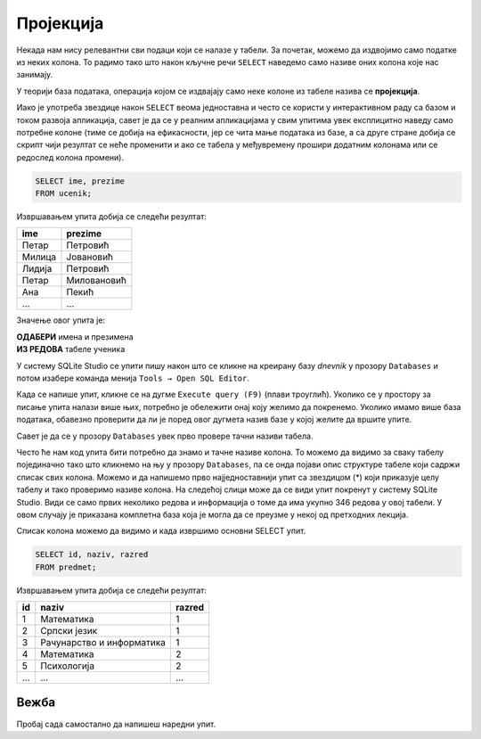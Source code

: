 .. -*- mode: rst -*-

Пројекција
----------
   
Некада нам нису релевантни сви подаци који се налазе у табели. За
почетак, можемо да издвојимо само податке из неких колона. То радимо
тако што након кључне речи ``SELECT`` наведемо само називе оних колона
које нас занимају.

У теорији база података, операција којом се издвајају само неке колоне
из табеле назива се **пројекција**. 

.. infonote::

 **Упамтимо:**

 **Пројекцијом се из резултата упита издвајају изабране колоне**.


.. image:: ../../_images/projekcija.png
   :width: 780
   :align: center
   :alt: Пројекцијом се из табеле издвајају неке колоне

Иако је употреба звездице након ``SELECT`` веома једноставна и често се користи 
у интерактивном раду са базом и током развоја апликација, савет је да се у реалним 
апликацијама у свим упитима увек експлицитно наведу само потребне колоне (тиме се добија на ефикасности, 
јер се чита мање података из базе, а са друге стране добија се скрипт чији резултат се неће променити
и ако се табела у међувремену прошири додатним колонама или се редослед колона промени).

.. questionnote::

   Приказати имена и презимена свих ученика.

.. code-block:: sql

   SELECT ime, prezime 
   FROM ucenik;

Извршавањем упита добија се следећи резултат:

.. csv-table::
   :header:  "ime", "prezime"
   :align: left

   "Петар", "Петровић"
   "Милица", "Јовановић"
   "Лидија", "Петровић"
   "Петар", "Миловановић"
   "Ана", "Пекић"
   ..., ...

Значење овог упита је: 

| **ОДАБЕРИ** имена и презимена
| **ИЗ РЕДОВА** табеле ученика
 
У систему SQLite Studio се упити пишу након што се кликне на креирану базу *dnevnik* у прозору ``Databases`` 
и потом изабере команда менија ``Tools → Open SQL Editor``. 

Када се напише упит, кликне се на дугме ``Execute query (F9)`` (плави троуглић). 
Уколико се у простору за писање упита налази више њих, потребно је обележити онај коју желимо да покренемо. 
Уколико имамо више база података, обавезно проверити да ли је поред овог дугмета назив базе у којој желите да 
вршите упите.
 
.. image:: ../../_images/execute_query.png
   :width: 500
   :align: center


Савет је да се у прозору ``Databases`` увек прво провере тачни називи табела. 

.. image:: ../../_images/dnevnik.png
   :width: 500
   :align: center
   :class: screenshot-shadow

Често ће нам код упита бити потребно да знамо и тачне називе колона. 
То можемо да видимо за сваку табелу појединачно тако што кликнемо на њу у прозору ``Databases``, па се онда појави опис структуре табеле који садржи списак свих колона. 
Можемо и да напишемо прво најједноставнији упит са звездицом (*) 
који приказује целу табелу и тако проверимо називе колона. 
На следећој слици може да се види упит покренут у систему SQLite Studio. 
Види се само првих неколико редова и информација о томе да има укупно 346 
редова у овој табели. У овом случају је приказана комплетна база која је могла да се преузме 
у некој од претходних лекција. 


.. image:: ../../_images/ucenik.png
   :width: 780
   :align: center
   :class: screenshot-shadow

Списак колона можемо да видимо и када извршимо основни SELECT упит. 

.. image:: ../../_images/select.png
   :width: 780
   :align: center
   :class: screenshot-shadow

.. questionnote::

   Приказати идентификаторе и називе предмета и разреде у којима се ти
   предмети предају.

.. code-block:: sql

   SELECT id, naziv, razred 
   FROM predmet;

Извршавањем упита добија се следећи резултат:

.. csv-table::
   :header:  "id", "naziv", "razred"
   :align: left

   "1", "Математика", "1"
   "2", "Српски језик", "1"
   "3", "Рачунарство и информатика", "1"
   "4", "Математика", "2"
   "5", "Психологија", "2"
   ..., ..., ...

Вежба
.....
   
Пробај сада самостално да напишеш наредни упит.
   
.. questionnote::

 Приказати само називе свих предмета.
 
.. dbpetlja:: db_projekcija_01
   :dbfile: dnevnik.sql
   :solutionquery: SELECT naziv
                   FROM predmet
   :showresult:


.. learnmorenote::  **Зашто се ова операција зове „пројекција“?**

 Назив **пројекција** потиче из формализма који се назива **релациона 
 алгебра** и који представља теоријску основу релационих база података,
 а преузет је по следећој аналогији из геометрије. Сваки ред у табели 
 можемо да замислимо као објекат, који је у потпуности описан подацима 
 наведеним у колонама. Ово је веома слично тачкама у простору које су 
 описане помоћу својих координата. 
    
 .. image:: ../../_images/projekcija_pojam.png
       :width: 400
       :align: center
       :alt: Појам пројекција долази из геометрије
       
 Ако се у геометрији неке координате тачака изоставе, тиме се врши 
 пројекција на простор мање димензије. На пример, ако тачке имају 
 координате :math:`(x, y, z)`, изостављањем координате :math:`z` врши се пројекција из тродимензионог простора у дводимензиону раван. 
    
 Због тога се изостављање неких колона из било које табеле такође назива пројекција.
